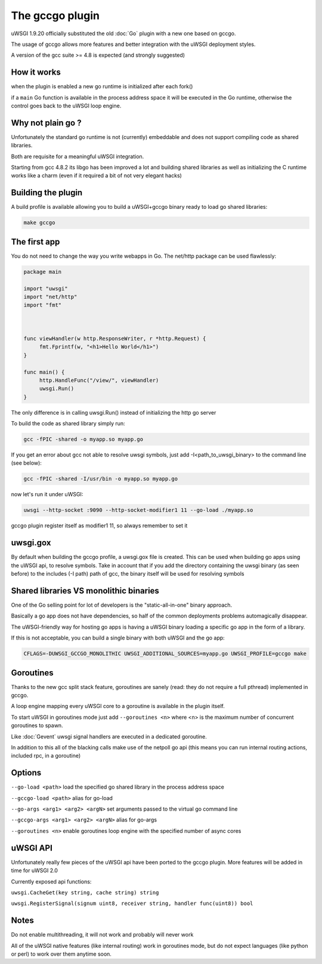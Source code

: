 The gccgo plugin
================

uWSGI 1.9.20 officially substituted the old :doc:`Go` plugin with a new one based on gccgo.

The usage of gccgo allows more features and better integration with the uWSGI deployment styles.

A version of the gcc suite >= 4.8 is expected (and strongly suggested)

How it works
************

when the plugin is enabled a new go runtime is initialized after each fork()

if a ``main`` Go function is available in the process address space it will be executed in the Go runtime, otherwise the control
goes back to the uWSGI loop engine.

Why not plain go ?
******************

Unfortunately the standard go runtime is not (currently) embeddable and does not support compiling code as shared libraries.

Both are requisite for a meaningful uWSGI integration.

Starting from gcc 4.8.2 its libgo has been improved a lot and building shared libraries as well as initializing the C runtime works like a charm (even if it required a bit of not very elegant hacks)

Building the plugin
*******************

A build profile is available allowing you to build a uWSGI+gccgo binary ready to load go shared libraries:

.. code-block:: sh

   make gccgo

The first app
*************

You do not need to change the way you write webapps in Go. The net/http package can be used flawlessly:

.. code-block:: go

   package main

   import "uwsgi"
   import "net/http"
   import "fmt"



   func viewHandler(w http.ResponseWriter, r *http.Request) {
        fmt.Fprintf(w, "<h1>Hello World</h1>")
   }

   func main() {
        http.HandleFunc("/view/", viewHandler)
        uwsgi.Run()
   }

The only difference is in calling uwsgi.Run() instead of initializing the http go server

To build the code as shared library simply run:

.. code-block:: sh

   gcc -fPIC -shared -o myapp.so myapp.go
   
If you get an error about gcc not able to resolve uwsgi symbols, just add -I<path_to_uwsgi_binary> to the command line (see below):

.. code-block:: sh

   gcc -fPIC -shared -I/usr/bin -o myapp.so myapp.go
   
now let's run it under uWSGI:

.. code-block:: sh

   uwsgi --http-socket :9090 --http-socket-modifier1 11 --go-load ./myapp.so
   
gccgo plugin register itself as modifier1 11, so always remember to set it

uwsgi.gox
*********

By default when building the gccgo profile, a uwsgi.gox file is created. This can be used when building
go apps using the uWSGI api, to resolve symbols. Take in account that if you add the directory containing the uwsgi binary (as seen before) to
the includes (-I path) path of gcc, the binary itself will be used for resolving symbols

Shared libraries VS monolithic binaries
***************************************

One of the Go selling point for lot of developers is the "static-all-in-one" binary approach.

Basically a go app does not have dependencies, so half of the common deployments problems automagically disappear.

The uWSGI-friendly way for hosting go apps is having a uWSGI binary loading a specific go app in the form of a library.

If this is not acceptable, you can build a single binary with both uWSGI and the go app:

.. code-block:: sh

   CFLAGS=-DUWSGI_GCCGO_MONOLITHIC UWSGI_ADDITIONAL_SOURCES=myapp.go UWSGI_PROFILE=gccgo make


Goroutines
**********

Thanks to the new gcc split stack feature, goroutines are sanely (read: they do not require a full pthread) implemented in gccgo.

A loop engine mapping every uWSGI core to a goroutine is available in the plugin itself.

To start uWSGI in goroutines mode just add ``--goroutines <n>`` where <n> is the maximum number of concurrent goroutines to spawn.

Like :doc:`Gevent` uwsgi signal handlers are executed in a dedicated goroutine.

In addition to this all of the blacking calls make use of the netpoll go api (this means you can run internal routing actions, included rpc, in a goroutine)

Options
*******

``--go-load <path>`` load the specified go shared library in the process address space

``--gccgo-load <path>`` alias for go-load

``--go-args <arg1> <arg2> <argN>`` set arguments passed to the virtual go command line

``--gccgo-args <arg1> <arg2> <argN>`` alias for go-args

``--goroutines <n>`` enable goroutines loop engine with the specified number of async cores

uWSGI API
*********

Unfortunately really few pieces of the uWSGI api have been ported to the gccgo plugin. More features will be added in time for uWSGI 2.0

Currently exposed api functions:

``uwsgi.CacheGet(key string, cache string) string``

``uwsgi.RegisterSignal(signum uint8, receiver string, handler func(uint8)) bool``

Notes
*****

Do not enable multithreading, it will not work and probably will never work

All of the uWSGI native features (like internal routing) work in goroutines mode, but do not expect languages (like python or perl) to work over them anytime soon.
